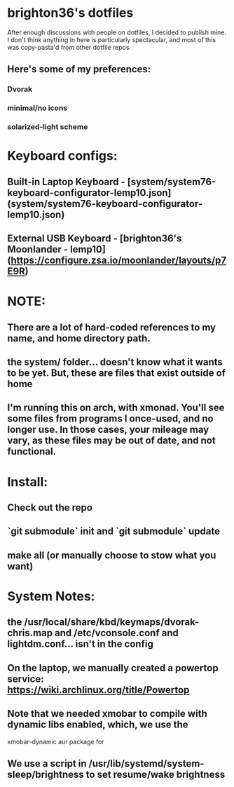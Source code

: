 * brighton36's dotfiles
After enough discussions with people on dotfiles, I decided to publish mine. I don't think anything in here is particularly spectacular, and most of this was copy-pasta'd from other dotfile repos. 

** Here's some of my preferences:
*** Dvorak
*** minimal/no icons
*** solarized-light scheme


* Keyboard configs:
** Built-in Laptop Keyboard -  [system/system76-keyboard-configurator-lemp10.json](system/system76-keyboard-configurator-lemp10.json)
** External USB Keyboard - [brighton36's Moonlander - lemp10](https://configure.zsa.io/moonlander/layouts/p7E9R)

* NOTE:
** There are a lot of hard-coded references to my name, and home directory path.
** the system/ folder... doesn't know what it wants to be yet. But, these are files that exist outside of home
** I'm running this on arch, with xmonad. You'll see some files from programs I once-used, and no longer use. In those cases, your mileage may vary, as these files may be out of date, and not functional.

* Install:
** Check out the repo
** `git submodule` init and `git submodule` update
** make all (or manually choose to stow what you want)

* System Notes:
** the /usr/local/share/kbd/keymaps/dvorak-chris.map and /etc/vconsole.conf and lightdm.conf... isn't in the config
** On the laptop, we manually created a powertop service: https://wiki.archlinux.org/title/Powertop
** Note that we needed xmobar to compile with dynamic libs enabled, which, we use the
  xmobar-dynamic aur package for
** We use a script in /usr/lib/systemd/system-sleep/brightness to set resume/wake brightness

